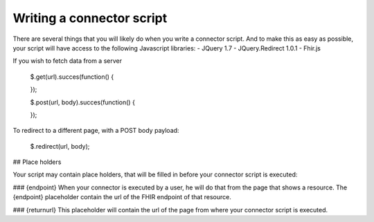 Writing a connector script
--------------------------

There are several things that you will likely do when you write a connector script. And to make this as easy as possible, your script will have access to the following Javascript libraries:
- JQuery 1.7
- JQuery.Redirect 1.0.1
- Fhir.js

If you wish to fetch data from a server

	.. code-block:: Javascript
	$.get(url).succes(function()
	{
		
	});
	
	$.post(url, body).succes(function()
	{
		
	});

To redirect to a different page, with a POST body payload:

	.. code-block:: Javascript
	$.redirect(url, body);

## Place holders

Your script may contain place holders, that will be filled in before your connector script is executed:

### {endpoint}
When your connector is executed by a user, he will do that from the page that shows a resource. 
The {endpoint} placeholder contain the url of the FHIR endpoint of that resource.

### {returnurl}
This placeholder will contain the url of the page from where your connector script is executed.

   